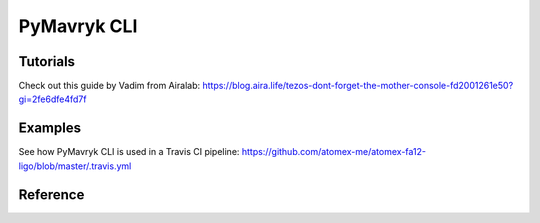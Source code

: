 PyMavryk CLI
=============

Tutorials
+++++++++++

Check out this guide by Vadim from Airalab: https://blog.aira.life/tezos-dont-forget-the-mother-console-fd2001261e50?gi=2fe6dfe4fd7f

Examples
++++++++++

See how PyMavryk CLI is used in a Travis CI pipeline: https://github.com/atomex-me/atomex-fa12-ligo/blob/master/.travis.yml

Reference
+++++++++++
.. click:: pymavryk.cli.cli:cli
   :prog: pymavryk
   :nested: full

